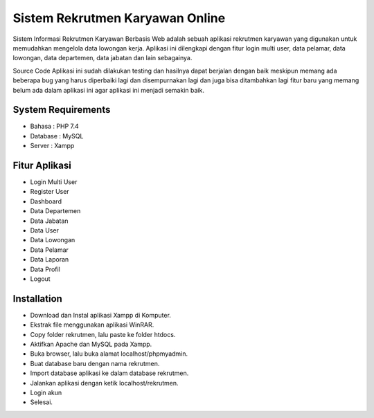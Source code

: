 ###################
Sistem Rekrutmen Karyawan Online 
###################

Sistem Informasi Rekrutmen Karyawan Berbasis Web adalah sebuah aplikasi rekrutmen karyawan yang digunakan untuk memudahkan mengelola data lowongan kerja. Aplikasi ini dilengkapi dengan fitur login multi user, data pelamar, data lowongan, data departemen, data jabatan dan lain sebagainya.

Source Code Aplikasi ini sudah dilakukan testing dan hasilnya dapat berjalan dengan baik meskipun memang ada beberapa bug yang harus diperbaiki lagi dan disempurnakan lagi dan juga bisa ditambahkan lagi fitur baru yang memang belum ada dalam aplikasi ini agar aplikasi ini menjadi semakin baik.

*******************
System Requirements
*******************
-  Bahasa : PHP 7.4
-  Database : MySQL
-  Server : Xampp

*******************
Fitur Aplikasi 
*******************

-  Login Multi User
-  Register User
-  Dashboard
-  Data Departemen
-  Data Jabatan
-  Data User
-  Data Lowongan
-  Data Pelamar
-  Data Laporan
-  Data Profil
-  Logout

************
Installation
************

-  Download dan Instal aplikasi Xampp di Komputer.
-  Ekstrak file menggunakan aplikasi WinRAR.
-  Copy folder rekrutmen, lalu paste ke folder htdocs.
-  Aktifkan Apache dan MySQL pada Xampp.
-  Buka browser, lalu buka alamat localhost/phpmyadmin.
-  Buat database baru dengan nama rekrutmen.
-  Import database aplikasi ke dalam database rekrutmen.
-  Jalankan aplikasi dengan ketik localhost/rekrutmen.
-  Login akun
-  Selesai.

